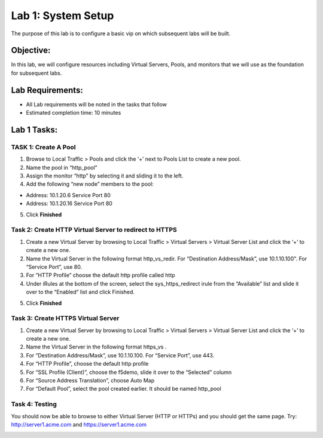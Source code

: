 Lab 1: System Setup
======================================

The purpose of this lab is to configure a basic vip on which subsequent labs will be built. 

Objective:
----------

In this lab, we will configure resources including Virtual Servers, Pools, and monitors that we will use as the foundation for subsequent labs.

Lab Requirements:
-----------------

-  All Lab requirements will be noted in the tasks that follow

-  Estimated completion time: 10 minutes

Lab 1 Tasks:
-----------------

TASK 1: Create A Pool
~~~~~~~~~~~~~~~~~~~~~~~~~~~~~~~~~~~~~~~~~~~~~~~~

1.	Browse to Local Traffic > Pools and click the ‘+’ next to Pools List to create a new pool.  
2.	Name the pool in “http_pool”
3.	Assign the monitor “http” by selecting it and sliding it to the left.
4.	Add the following “new node” members to the pool: 

•	Address: 10.1.20.6 Service Port 80

•	Address: 10.1.20.16 Service Port 80

|image001|


5. Click **Finished**

Task 2: Create HTTP Virtual Server to redirect to HTTPS
~~~~~~~~~~~~~~~~~~~~~~~~~~~~~~~~~~~~~~~~~~~~~~~~~~~~~~~~

1.	Create a new Virtual Server by browsing to Local Traffic > Virtual Servers > Virtual Server List and click the ‘+’ to create a new one.

2.	Name the Virtual Server in the following format http_vs_redir.  For “Destination Address/Mask”, use 10.1.10.100". For “Service Port”, use 80.

3.	For “HTTP Profile” choose the default http profile called http

4.	Under iRules at the bottom of the screen, select the sys_https_redirect irule from the “Available” list and slide it over to the “Enabled” list and click Finished.

|image002|

|image003|

5. Click **Finished**


Task 3: Create HTTPS Virtual Server
~~~~~~~~~~~~~~~~~~~~~~~~~~~~~~~~~~~~~~~~~~~~~~~~~~~~~~~~

1.	Create a new Virtual Server by browsing to Local Traffic > Virtual Servers > Virtual Server List and click the ‘+’ to create a new one.  

2.	Name the Virtual Server in the following format https_vs .

3.	For “Destination Address/Mask”, use 10.1.10.100. For “Service Port”, use 443.

4.	For “HTTP Profile”, choose the default http profile 

5.	For “SSL Profile (Client)”, choose the f5demo, slide it over to the “Selected” column

6.	For “Source Address Translation”, choose Auto Map

7.	For “Default Pool”, select the pool created earlier. It should be named http_pool

|image004|

|image005|

|image006|

Task 4: Testing
~~~~~~~~~~~~~~~~

You should now be able to browse to either Virtual Server (HTTP or HTTPs) and you should get the same page. Try: http://server1.acme.com and https://server1.acme.com

|image007|

 


.. |image001| image:: media/image001.png
   :width: 9.21in
   :height: 8.29in
.. |image002| image:: media/image002.png
   :width: 6.76in
   :height: 7.15in
.. |image003| image:: media/image003.png
   :width: 18.69in
   :height: 5.06in
.. |image004| image:: media/image004.png
   :width: 8.74in
   :height: 7.69in
.. |image005| image:: media/image005.png
   :width: 4.5in
   :height: 3.37in
.. |image006| image:: media/image006.png
   :width: 4.49in
   :height: 1.68in
.. |image007| image:: media/image007.png
   :width: 14.28in
   :height: 8.79in
 
